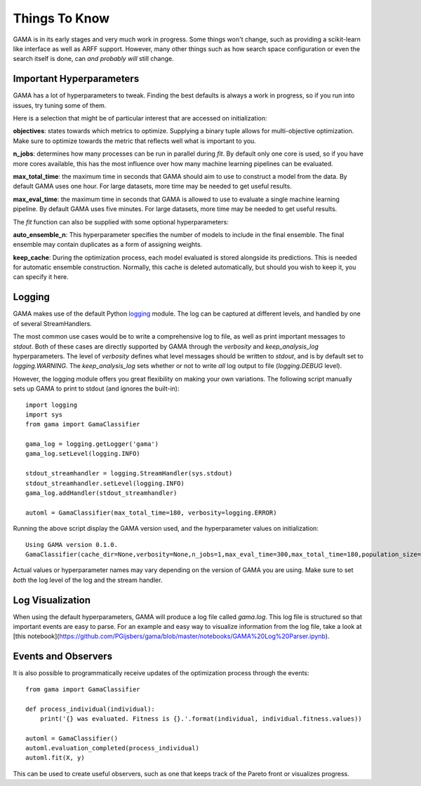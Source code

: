 Things To Know
--------------
GAMA is in its early stages and very much work in progress.
Some things won't change, such as providing a scikit-learn like interface as well as ARFF support.
However, many other things such as how search space configuration or even the search itself is done, can *and probably will* still change.

Important Hyperparameters
*************************

GAMA has a lot of hyperparameters to tweak.
Finding the best defaults is always a work in progress, so if you run into issues, try tuning some of them.

Here is a selection that might be of particular interest that are accessed on initialization:

**objectives**: states towards which metrics to optimize.
Supplying a binary tuple allows for multi-objective optimization.
Make sure to optimize towards the metric that reflects well what is important to you.

**n_jobs**: determines how many processes can be run in parallel during `fit`.
By default only one core is used, so if you have more cores available, this has the most influence over how many
machine learning pipelines can be evaluated.

**max_total_time**: the maximum time in seconds that GAMA should aim to use to construct a model from the data.
By default GAMA uses one hour. For large datasets, more time may be needed to get useful results.

**max_eval_time**: the maximum time in seconds that GAMA is allowed to use to evaluate a single machine learning pipeline.
By default GAMA uses five minutes. For large datasets, more time may be needed to get useful results.

The `fit` function can also be supplied with some optional hyperparameters:

**auto_ensemble_n**: This hyperparameter specifies the number of models to include in the final ensemble.
The final ensemble may contain duplicates as a form of assigning weights.

**keep_cache**: During the optimization process, each model evaluated is stored alongside its predictions.
This is needed for automatic ensemble construction.
Normally, this cache is deleted automatically, but should you wish to keep it, you can specify it here.


Logging
*******

GAMA makes use of the default Python `logging <https://docs.python.org/3.5/library/logging.html>`_ module.
The log can be captured at different levels, and handled by one of several StreamHandlers.

The most common use cases would be to write a comprehensive log to file, as well as print important messages to `stdout`.
Both of these cases are directly supported by GAMA through the `verbosity` and `keep_analysis_log` hyperparameters.
The level of `verbosity` defines what level messages should be written to `stdout`, and is by default set to `logging.WARNING`.
The `keep_analysis_log` sets whether or not to write *all* log output to file (`logging.DEBUG` level).

However, the logging module offers you great flexibility on making your own variations.
The following script manually sets up GAMA to print to stdout (and ignores the built-in)::

    import logging
    import sys
    from gama import GamaClassifier

    gama_log = logging.getLogger('gama')
    gama_log.setLevel(logging.INFO)

    stdout_streamhandler = logging.StreamHandler(sys.stdout)
    stdout_streamhandler.setLevel(logging.INFO)
    gama_log.addHandler(stdout_streamhandler)

    automl = GamaClassifier(max_total_time=180, verbosity=logging.ERROR)

Running the above script display the GAMA version used, and the hyperparameter values on initialization::

    Using GAMA version 0.1.0.
    GamaClassifier(cache_dir=None,verbosity=None,n_jobs=1,max_eval_time=300,max_total_time=180,population_size=50,random_state=None,optimize_strategy=(1, -1),objectives=('neg_log_loss', 'size'))

Actual values or hyperparameter names may vary depending on the version of GAMA you are using.
Make sure to set *both* the log level of the log and the stream handler.

Log Visualization
*****************

When using the default hyperparameters, GAMA will produce a log file called `gama.log`.
This log file is structured so that important events are easy to parse.
For an example and easy way to visualize information from the log file, take a look at [this notebook](https://github.com/PGijsbers/gama/blob/master/notebooks/GAMA%20Log%20Parser.ipynb).

Events and Observers
********************

It is also possible to programmatically receive updates of the optimization process through the events::

    from gama import GamaClassifier

    def process_individual(individual):
        print('{} was evaluated. Fitness is {}.'.format(individual, individual.fitness.values))

    automl = GamaClassifier()
    automl.evaluation_completed(process_individual)
    automl.fit(X, y)

This can be used to create useful observers, such as one that keeps track of the Pareto front or visualizes progress.